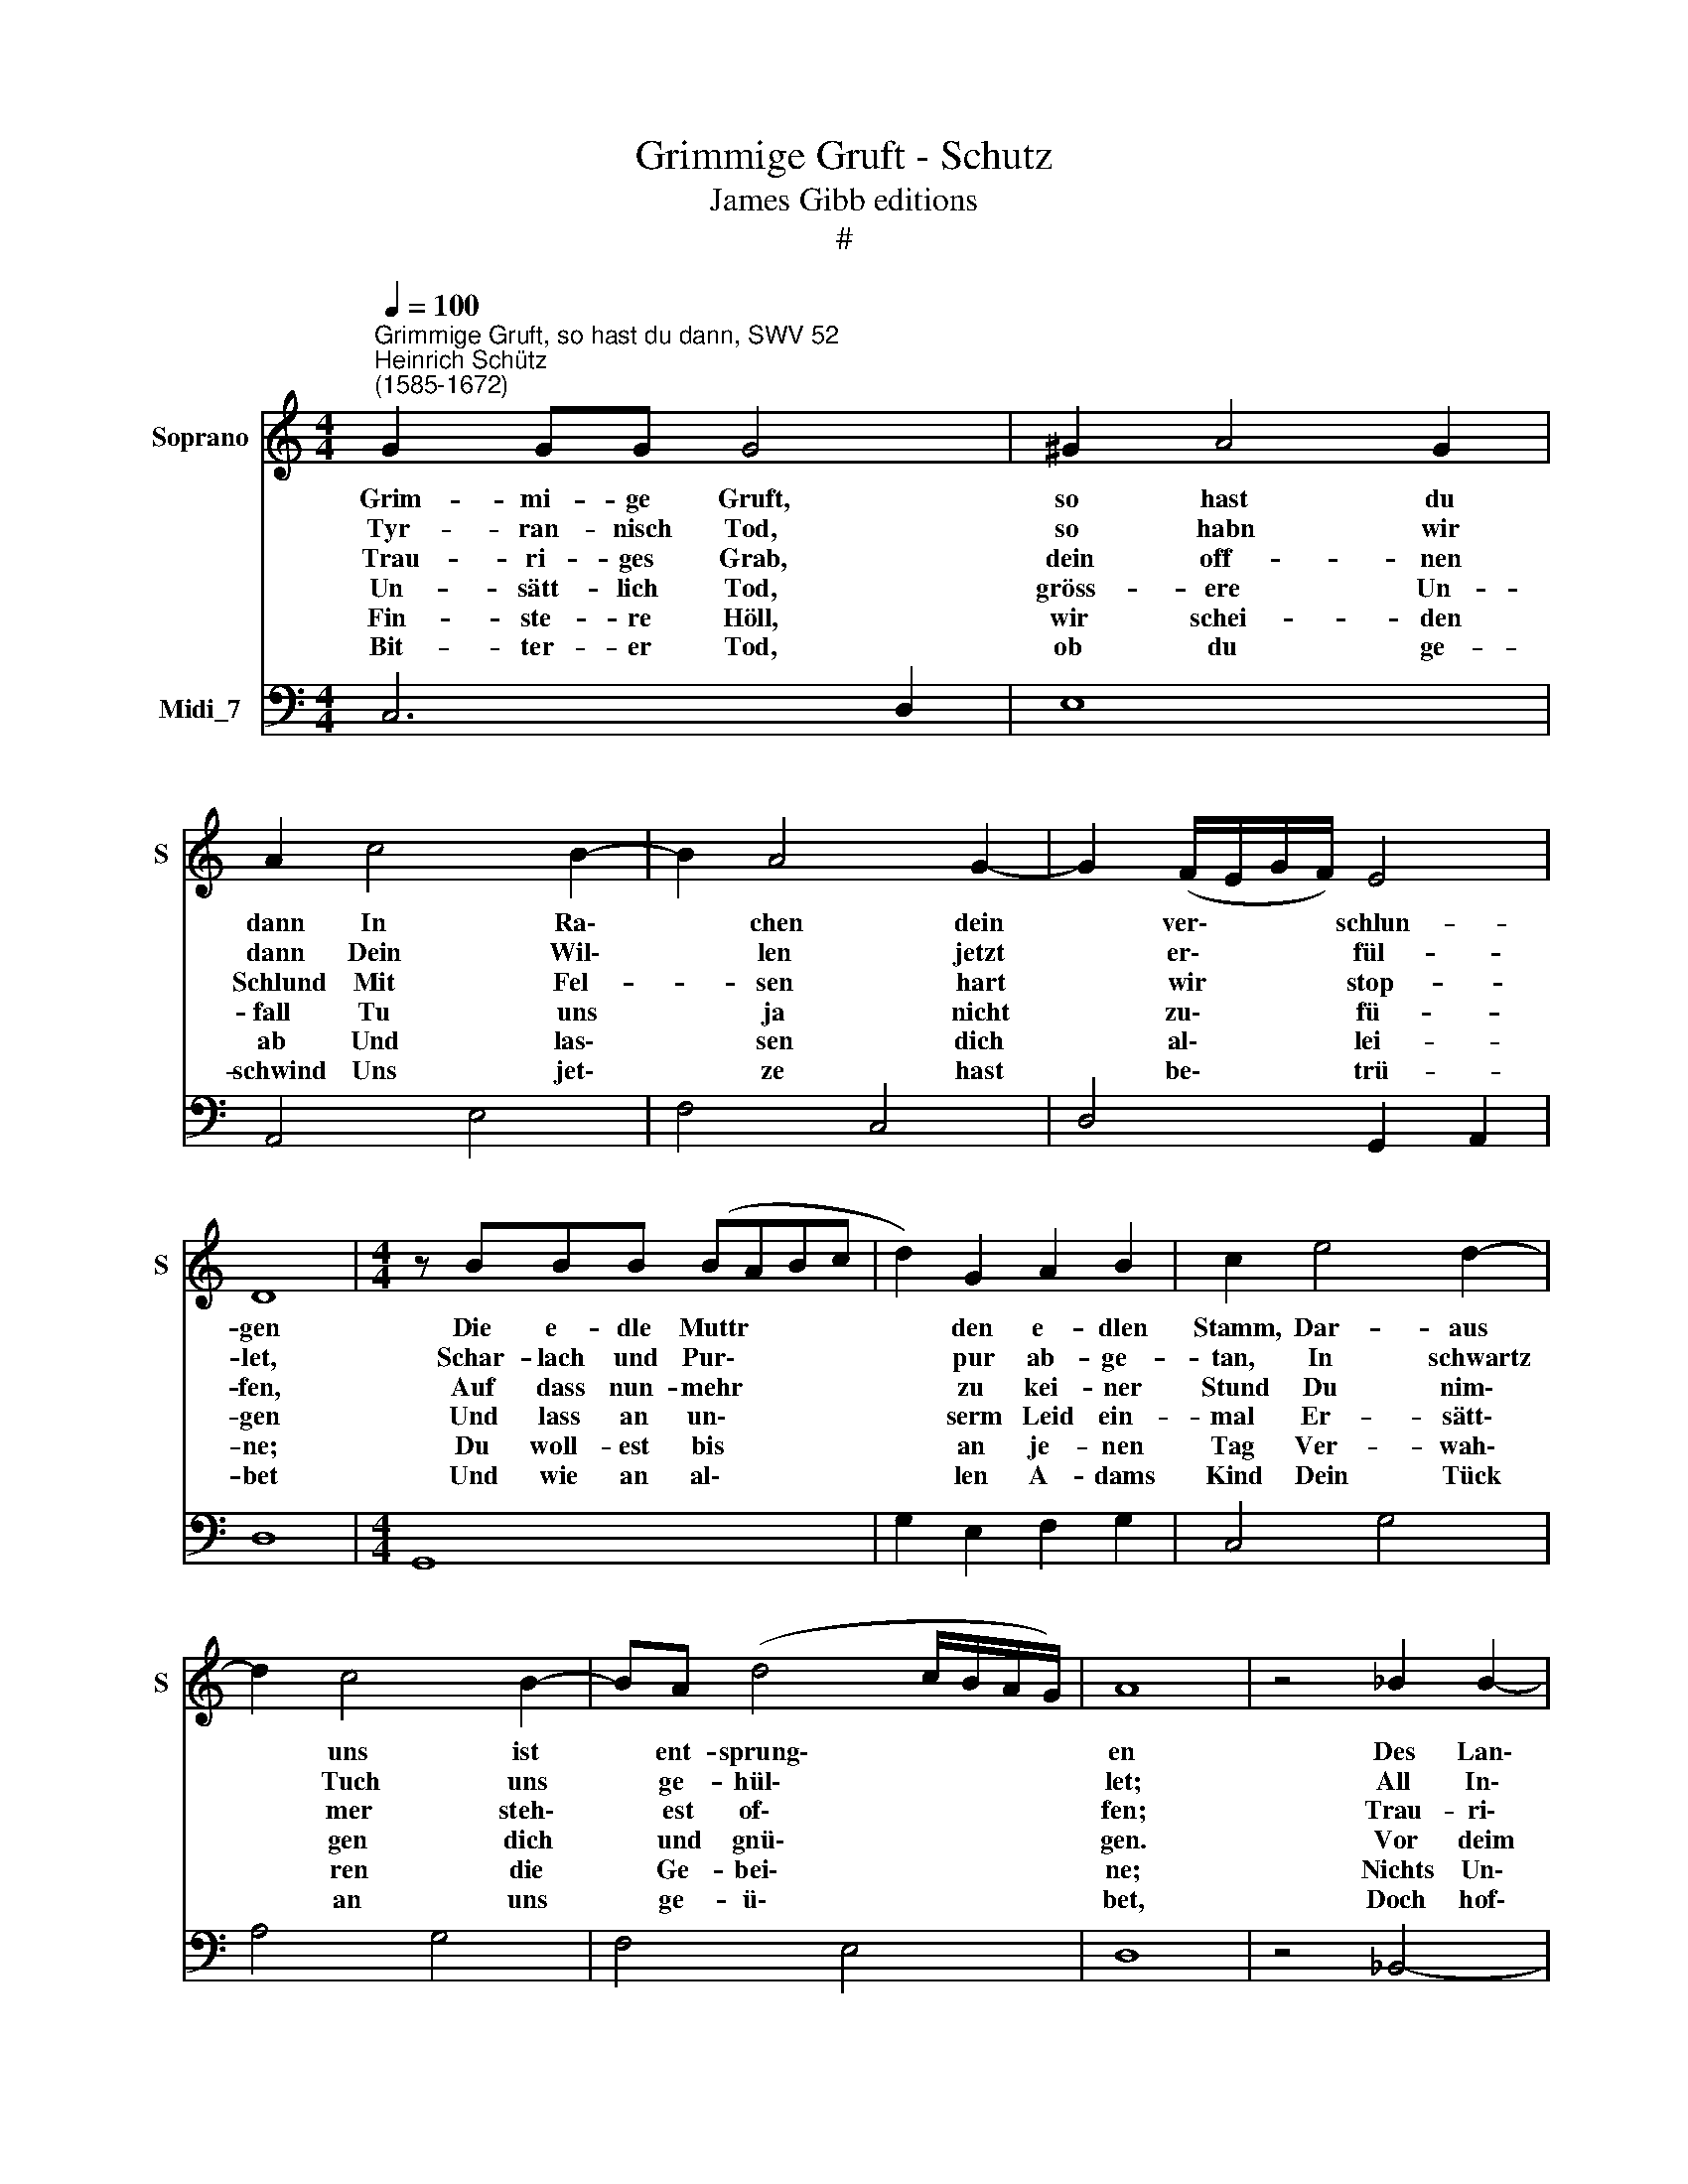 X:1
T:Grimmige Gruft - Schutz
T:James Gibb editions
T:#
%%score 1 2
L:1/8
Q:1/4=100
M:4/4
K:C
V:1 treble nm="Soprano" snm="S"
V:2 bass nm="Midi_7"
V:1
"^Grimmige Gruft, so hast du dann, SWV 52""^Heinrich Schütz\n(1585-1672)" G2 GG G4 | ^G2 A4 G2 | %2
w: ~Grim- mi- ge Gruft,|so hast du|
w: ~Tyr- ran- nisch Tod,|so habn wir|
w: ~Trau- ri- ges~ Grab,|dein off- nen|
w: ~Un- sätt- lich~ Tod,|gröss- ere Un-|
w: ~Fin- ste- re Höll,|wir schei- den|
w: ~Bit- ter- er Tod,|ob du ge-|
 A2 c4 B2- | B2 A4 G2- | G2 (F/E/G/F/) E4 | D8 |[M:4/4] z BBB (BABc | d2) G2 A2 B2 | c2 e4 d2- | %9
w: dann In Ra\-|* chen dein|* ver\- * * * schlun-|gen|Die e- dle Muttr * * *|* den e- dlen|Stamm, Dar- aus|
w: dann Dein Wil\-|* len jetzt|* er\- * * * fül-|let,|Schar- lach und Pur\- * * *|* pur ab- ge-|tan, In schwartz|
w: Schlund Mit Fel-|* sen hart|* wir * * * stop-|fen,|Auf dass nun- mehr * * *|* zu kei- ner|Stund Du nim\-|
w: fall Tu uns|* ja nicht|* zu\- * * * fü-|gen|Und lass an un\- * * *|* serm Leid ein-|mal Er- sätt\-|
w: ab Und las\-|* sen dich|* al\- * * * lei-|ne;|Du woll- est bis * * *|* an je- nen|Tag Ver- wah\-|
w: schwind Uns jet\-|* ze hast|* be\- * * * trü-|bet|Und wie an al\- * * *|* len A- dams|Kind Dein Tück|
 d2 c4 B2- | BA (d4 c/B/A/G/) | A8 | z4 _B2 B2- | B2 _B2 B4 | ^F2 F4 F2 | G4 c4 | c4 c2 c2- | %17
w: * uns ist|* ent- sprung\- * * * *|en|Des Lan\-|* des Schutz,|Der Fein- de|Trutz, Das|Reis dar- aus|
w: * Tuch uns|* ge- hül\- * * * *|let;|All In\-|* stru- ment|Von uns ge-|wendt In|dein Liv- rey|
w: * mer steh\-|* est of\- * * * *|fen;|Trau- ri\-|* ge Dunst,|Der Trä- nen|Brunst Aus|dir her- auf|
w: * gen dich|* und gnü\- * * * *|gen.|Vor deim|* Ge- schoss|Und Sen- sen|bloss Hin-|für Gott woll|
w: * ren die|* Ge- bei\- * * * *|ne;|Nichts Un\-|* rei- nes,|Un- christ- lich-|es Die-|sel- ben lass|
w: * an uns|* ge- ü\- * * * *|bet,|Doch hof\-|* fen wir,|Dass wel- cher|dir Den|Sta- chel hat|
 c2 (B/c/d/c/) B4 | A8 | A2 A4 E2 | ^F4 A2 G2- | G2 A2 F4 | A4 A4 | B2 c4 (B/c/d/G/) | A8 | G16 |] %26
w: * ge\- * * * wach-|sen|Der fürst- lich|Mann ganz lo\-|* be- san,|Herr Jan|Ge- org zu * * *|Sach-|sen.|
w: * wir * * * klei-|den,|Der Or- geln|Klang, Der Mu\-|* sik Gsang|Wegn deins|Ge- walts wir * * *|mei-|den.|
w: * tut * * * stei-|gen,|All un- sre|Freud Und Fröh\-|* lich- keit|Gar weit|tust du ver\- * * *|trei-|ben.|
w: * be\- * * * frei-|en|Die e- dle|Raut: An- der|* Un- kraut|Magst im-|mer- hin ab\- * * *|mai-|hen.|
w: * be\- * * * rüh-|ren,|Auf dass sie|nu Ein se\-|* lig Ruh|Mögn un-|ge- hin- dert * * *|führ-|en.|
w: * ge\- * * * nom-|men,|Die Gbei- ne|Kalt Werd weck\-|* en bald,|Wann er|wird wie- der\- * * *|kom-|men.|
V:2
 C,6 D,2 | E,8 | A,,4 E,4 | F,4 C,4 | D,4 G,,2 A,,2 | D,8 |[M:4/4] G,,8 | G,2 E,2 F,2 G,2 | %8
 C,4 G,4 | A,4 G,4 | F,4 E,4 | D,8 | z4 _B,,4- | B,,4 _B,,4 | A,,8 | G,,4 A,,4 | A,,4 A,,2 A,,2- | %17
 A,,2 A,,2 E,4 | A,,8 | D,2 ^C,4 C,2 | D,4 F,2 =C,2- | C,2 C,2 F,,4 | F,4 A,4 | G,2 ^F,4 G,2 | %24
 ^C,4 D,4 | G,,16 |] %26

